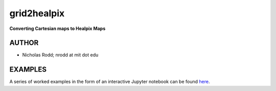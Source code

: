 grid2healpix
===========

**Converting Cartesian maps to Healpix Maps**

AUTHOR
------

-  Nicholas Rodd; nrodd at mit dot edu

EXAMPLES
--------

A series of worked examples in the form of an interactive Jupyter notebook can be found 
`here <https://github.com/nickrodd/grid2healpix/blob/master/Examples_grid2healpix.ipynb>`__.
